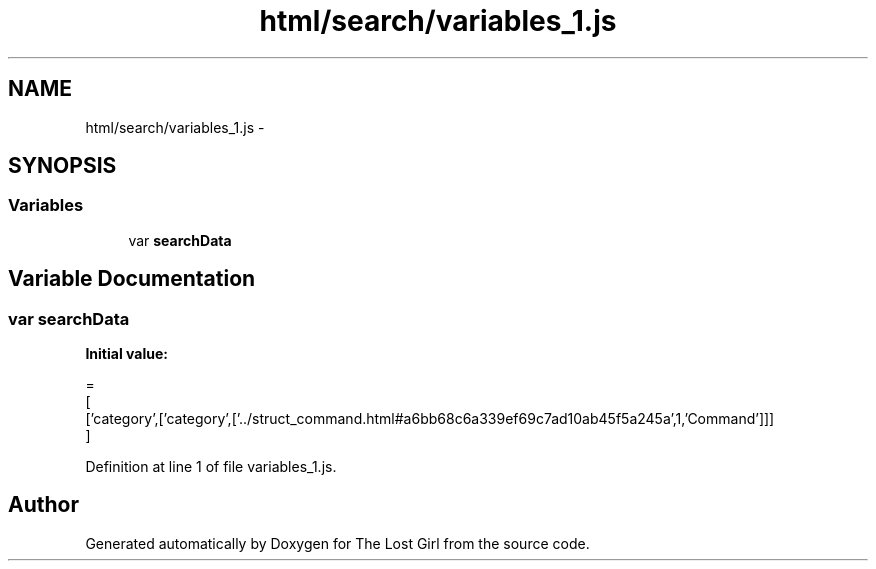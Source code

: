 .TH "html/search/variables_1.js" 3 "Wed Oct 8 2014" "Version 0.0.8 prealpha" "The Lost Girl" \" -*- nroff -*-
.ad l
.nh
.SH NAME
html/search/variables_1.js \- 
.SH SYNOPSIS
.br
.PP
.SS "Variables"

.in +1c
.ti -1c
.RI "var \fBsearchData\fP"
.br
.in -1c
.SH "Variable Documentation"
.PP 
.SS "var searchData"
\fBInitial value:\fP
.PP
.nf
=
[
  ['category',['category',['\&.\&./struct_command\&.html#a6bb68c6a339ef69c7ad10ab45f5a245a',1,'Command']]]
]
.fi
.PP
Definition at line 1 of file variables_1\&.js\&.
.SH "Author"
.PP 
Generated automatically by Doxygen for The Lost Girl from the source code\&.
